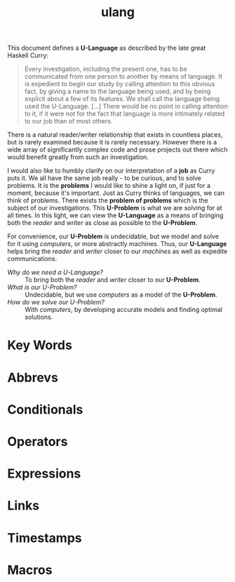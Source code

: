 #+TITLE: ulang

This document defines a *U-Language* as described by the late great
Haskell Curry:

#+begin_quote
Every investigation, including the present one, has to be communicated
from one person to another by means of language. It is expedient to
begin our study by calling attention to this obvious fact, by giving a
name to the language being used, and by being explicit about a few of
its features. We shall call the language being used the
U-Language. [...] There would be no point in calling attention to it,
if it were not for the fact that language is more intimately related
to our job than of most others.
#+end_quote

There is a natural reader/writer relationship that exists in countless
places, but is rarely examined because it is rarely necessary. However
there is a wide array of significantly complex code and prose projects
out there which would benefit greatly from such an investigation.

I would also like to humbly clarify on our interpretation of a *job*
as Curry puts it. We all have the same job really - to be curious, and
to solve problems. It is the *problems* I would like to shine a light
on, if just for a moment, because it's important. Just as Curry thinks
of languages, we can think of problems. There exists the *problem of
problems* which is the subject of our investigations. This *U-Problem*
is what we are solving for at all times. In this light, we can view
the *U-Language* as a means of bringing both the /reader/ and /writer/
as close as possible to the *U-Problem*.

For convenience, our *U-Problem* is undecidable, but we model and
solve for it using /computers/, or more abstractly machines. Thus, our
*U-Language* helps bring the /reader/ and /writer/ closer to
our /machines/ as well as expedite communications.

- /Why do we need a U-Language?/ ::
  To bring both the /reader/ and /writer/ closer to our *U-Problem*.
- /What is our U-Problem?/ :: 
  Undecidable, but we use /computers/ as a model of the
  *U-Problem*.
- /How do we solve our U-Problem?/ ::
  With /computers/, by developing accurate models and finding optimal
  solutions.

* Key Words
* Abbrevs
* Conditionals
* Operators
* Expressions
* Links
* Timestamps
* Macros
